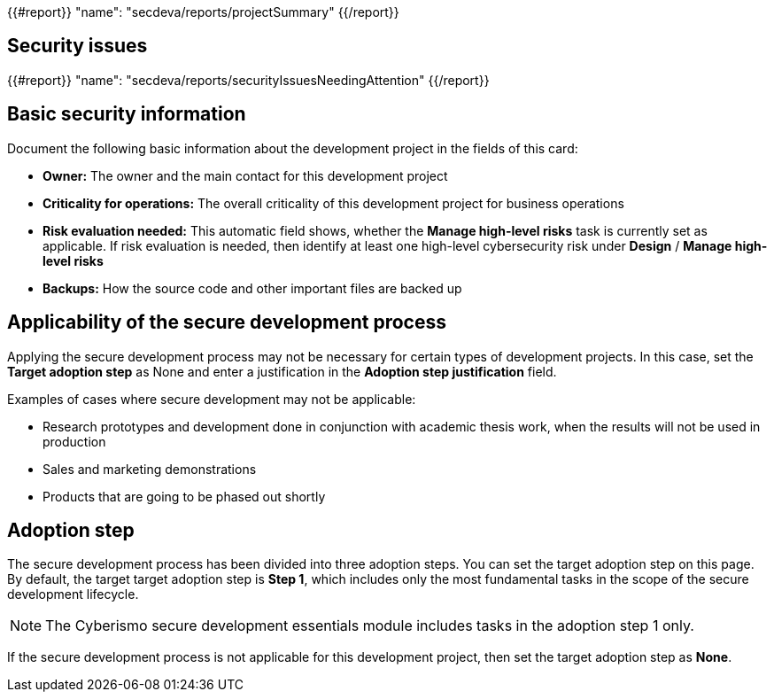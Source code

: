 {{#report}}
  "name": "secdeva/reports/projectSummary"
{{/report}}

== Security issues

{{#report}}
  "name": "secdeva/reports/securityIssuesNeedingAttention"
{{/report}}

== Basic security information

Document the following basic information about the development project in the fields of this card:

* *Owner:* The owner and the main contact for this development project
* *Criticality for operations:* The overall criticality of this development project for business operations
* *Risk evaluation needed:* This automatic field shows, whether the *Manage high-level risks* task is currently set as applicable. If risk evaluation is needed, then identify at least one high-level cybersecurity risk under *Design* / *Manage high-level risks*
* *Backups:* How the source code and other important files are backed up

== Applicability of the secure development process

Applying the secure development process may not be necessary for certain types of development projects. In this case, set the *Target adoption step* as None and enter a justification in the *Adoption step justification* field.

Examples of cases where secure development may not be applicable:

* Research prototypes and development done in conjunction with academic thesis work, when the results will not be used in production
* Sales and marketing demonstrations
* Products that are going to be phased out shortly

== Adoption step

The secure development process has been divided into three adoption steps. You can set the target adoption step on this page. By default, the target target adoption step is *Step 1*, which includes only the most fundamental tasks in the scope of the secure development lifecycle.

NOTE: The Cyberismo secure development essentials module includes tasks in the adoption step 1 only.

If the secure development process is not applicable for this development project, then set the target adoption step as *None*.
